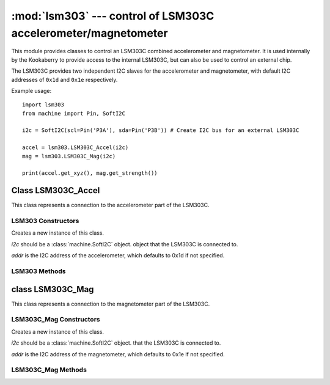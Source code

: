 ***************************************************************
:mod:`lsm303` --- control of LSM303C accelerometer/magnetometer
***************************************************************
.. _lsm303:

.. module:: lsm303
   :synopsis: control of LSM303C accelerometer/magnetometer

This module provides classes to control an LSM303C combined accelerometer and
magnetometer.  It is used internally by the Kookaberry to provide access to the
internal LSM303C, but can also be used to control an external chip.

The LSM303C provides two independent I2C slaves for the accelerometer and
magnetometer, with default I2C addresses of ``0x1d`` and ``0x1e`` respectively.

Example usage::

    import lsm303
    from machine import Pin, SoftI2C

    i2c = SoftI2C(scl=Pin('P3A'), sda=Pin('P3B')) # Create I2C bus for an external LSM303C

    accel = lsm303.LSM303C_Accel(i2c)
    mag = lsm303.LSM303C_Mag(i2c)

    print(accel.get_xyz(), mag.get_strength())


.. _lsm303.LSM303C_Accel:

Class LSM303C_Accel
===================

This class represents a connection to the accelerometer part of the LSM303C.

LSM303 Constructors
-------------------

.. class:: LSM303C_Accel(i2c, addr=0x1d)

    Creates a new instance of this class.  
    
    *i2c* should be a :class:`machine.SoftI2C` object.
    object that the LSM303C is connected to.  
    
    *addr* is the I2C address of the
    accelerometer, which defaults to 0x1d if not specified.

LSM303 Methods
--------------

.. method:: LSM303C_Accel.get_xyz()

    Returns the current x/y/z values of the accelerometer as a 3-tuple.

.. _lsm303.LSM303C_Mag:

class LSM303C_Mag
=================

This class represents a connection to the magnetometer part of the LSM303C.

LSM303C_Mag Constructors
------------------------

.. class:: LSM303C_Mag(i2c, addr=0x1e)

    Creates a new instance of this class.  
    
    *i2c* should be a :class:`machine.SoftI2C` object.
    that the LSM303C is connected to.  
    
    *addr* is the I2C address of the
    magnetometer, which defaults to 0x1e if not specified.

LSM303C_Mag Methods
-------------------

.. method:: LSM303C_Mag.get_xyz()

    Returns the current x/y/z values of the magnetometer as a 3-tuple.
    These values are filtered with a moving average of the last 4 samples.

.. method:: LSM303C_Mag.get_heading()

    Returns a simple measure of the compass heading via the formula
    math.atan2(y, x).

.. method:: LSM303C_Mag.get_strength()

    Returns the magnitude of the 3-vector returned by LSM303C_Mag.get_xyz(),
    as an integer.
